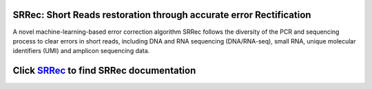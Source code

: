 SRRec: Short Reads restoration through accurate error Rectification
===================================================================
A novel machine-learning-based error correction algorithm SRRec follows the diversity of the PCR and sequencing process to clear errors in short reads, including DNA and RNA sequencing (DNA/RNA-seq), small RNA, unique molecular identifiers (UMI) and amplicon sequencing data.

Click `SRRec <https://srrec.readthedocs.io/en/latest/>`__ to find SRRec documentation
=====================================================================================
